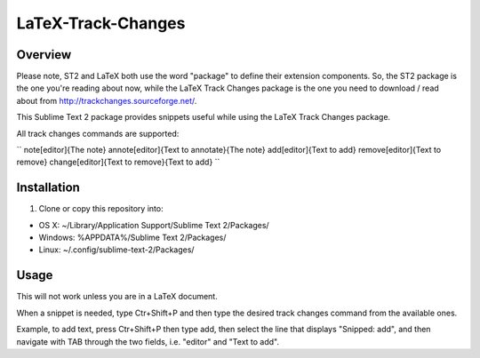 LaTeX-Track-Changes
===================

Overview
---------

Please note, ST2 and LaTeX both use the word "package" to define their extension components. So, the ST2 package is the one you're reading about now, while the LaTeX Track Changes package is the one you need to download / read about from http://trackchanges.sourceforge.net/.

This Sublime Text 2 package provides snippets useful while using the LaTeX Track Changes package.

All track changes commands are supported:

``
\note[editor]{The note}
\annote[editor]{Text to annotate}{The note}
\add[editor]{Text to add}
\remove[editor]{Text to remove}
\change[editor]{Text to remove}{Text to add} 
``

Installation
------------
1. Clone or copy this repository into:

- OS X: ~/Library/Application Support/Sublime Text 2/Packages/
- Windows: %APPDATA%/Sublime Text 2/Packages/
- Linux: ~/.config/sublime-text-2/Packages/

Usage
-------

This will not work unless you are in a LaTeX document.

When a snippet is needed, type Ctr+Shift+P and then type the desired track changes command from the available ones.

Example, to add text, press Ctr+Shift+P then type add, then select the line that displays "Snipped: add", and then navigate with TAB through the two fields, i.e. "editor" and "Text to add".